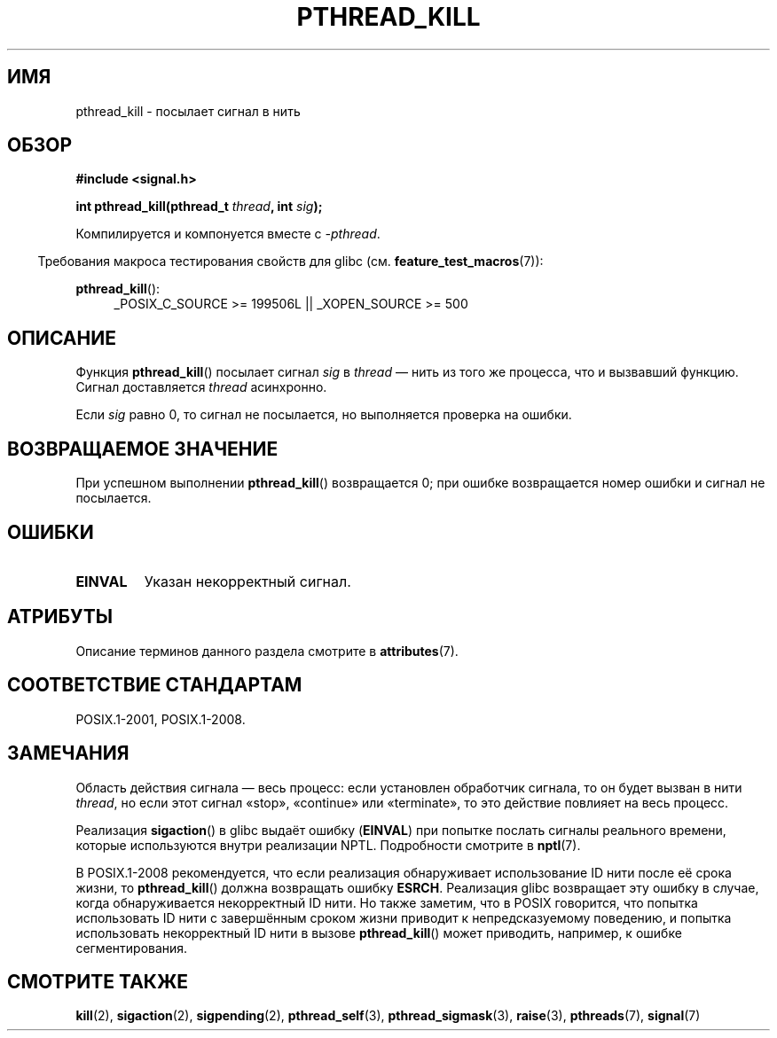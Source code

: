 .\" -*- mode: troff; coding: UTF-8 -*-
.\" Copyright (c) 2009 Linux Foundation, written by Michael Kerrisk
.\"     <mtk.manpages@gmail.com>
.\"
.\" %%%LICENSE_START(VERBATIM)
.\" Permission is granted to make and distribute verbatim copies of this
.\" manual provided the copyright notice and this permission notice are
.\" preserved on all copies.
.\"
.\" Permission is granted to copy and distribute modified versions of this
.\" manual under the conditions for verbatim copying, provided that the
.\" entire resulting derived work is distributed under the terms of a
.\" permission notice identical to this one.
.\"
.\" Since the Linux kernel and libraries are constantly changing, this
.\" manual page may be incorrect or out-of-date.  The author(s) assume no
.\" responsibility for errors or omissions, or for damages resulting from
.\" the use of the information contained herein.  The author(s) may not
.\" have taken the same level of care in the production of this manual,
.\" which is licensed free of charge, as they might when working
.\" professionally.
.\"
.\" Formatted or processed versions of this manual, if unaccompanied by
.\" the source, must acknowledge the copyright and authors of this work.
.\" %%%LICENSE_END
.\"
.\"*******************************************************************
.\"
.\" This file was generated with po4a. Translate the source file.
.\"
.\"*******************************************************************
.TH PTHREAD_KILL 3 2017\-09\-15 Linux "Руководство программиста Linux"
.SH ИМЯ
pthread_kill \- посылает сигнал в нить
.SH ОБЗОР
.nf
\fB#include <signal.h>\fP
.PP
\fBint pthread_kill(pthread_t \fP\fIthread\fP\fB, int \fP\fIsig\fP\fB);\fP
.fi
.PP
Компилируется и компонуется вместе с \fI\-pthread\fP.
.PP
.in -4n
Требования макроса тестирования свойств для glibc
(см. \fBfeature_test_macros\fP(7)):
.in
.PP
.ad l
\fBpthread_kill\fP():
.RS 4
_POSIX_C_SOURCE\ >=\ 199506L || _XOPEN_SOURCE\ >=\ 500
.RE
.ad b
.SH ОПИСАНИЕ
Функция \fBpthread_kill\fP() посылает сигнал \fIsig\fP в \fIthread\fP — нить из того
же процесса, что и вызвавший функцию. Сигнал доставляется \fIthread\fP
асинхронно.
.PP
Если \fIsig\fP равно 0, то сигнал не посылается, но выполняется проверка на
ошибки.
.SH "ВОЗВРАЩАЕМОЕ ЗНАЧЕНИЕ"
При успешном выполнении \fBpthread_kill\fP() возвращается 0; при ошибке
возвращается номер ошибки и сигнал не посылается.
.SH ОШИБКИ
.TP 
\fBEINVAL\fP
Указан некорректный сигнал.
.SH АТРИБУТЫ
Описание терминов данного раздела смотрите в \fBattributes\fP(7).
.TS
allbox;
lb lb lb
l l l.
Интерфейс	Атрибут	Значение
T{
\fBpthread_kill\fP()
T}	Безвредность в нитях	MT\-Safe
.TE
.SH "СООТВЕТСТВИЕ СТАНДАРТАМ"
POSIX.1\-2001, POSIX.1\-2008.
.SH ЗАМЕЧАНИЯ
Область действия сигнала — весь процесс: если установлен обработчик сигнала,
то он будет вызван в нити \fIthread\fP, но если этот сигнал «stop», «continue»
или «terminate», то это действие повлияет на весь процесс.
.PP
Реализация \fBsigaction\fP() в glibc выдаёт ошибку (\fBEINVAL\fP) при попытке
послать сигналы реального времени, которые используются внутри реализации
NPTL. Подробности смотрите в \fBnptl\fP(7).
.PP
В POSIX.1\-2008 рекомендуется, что если реализация обнаруживает использование
ID нити после её срока жизни, то \fBpthread_kill\fP() должна возвращать ошибку
\fBESRCH\fP. Реализация glibc возвращает эту ошибку в случае, когда
обнаруживается некорректный ID нити. Но также заметим, что в POSIX
говорится, что попытка использовать ID нити с завершённым сроком жизни
приводит к непредсказуемому поведению, и попытка использовать некорректный
ID нити в вызове \fBpthread_kill\fP() может приводить, например, к ошибке
сегментирования.
.SH "СМОТРИТЕ ТАКЖЕ"
\fBkill\fP(2), \fBsigaction\fP(2), \fBsigpending\fP(2), \fBpthread_self\fP(3),
\fBpthread_sigmask\fP(3), \fBraise\fP(3), \fBpthreads\fP(7), \fBsignal\fP(7)
